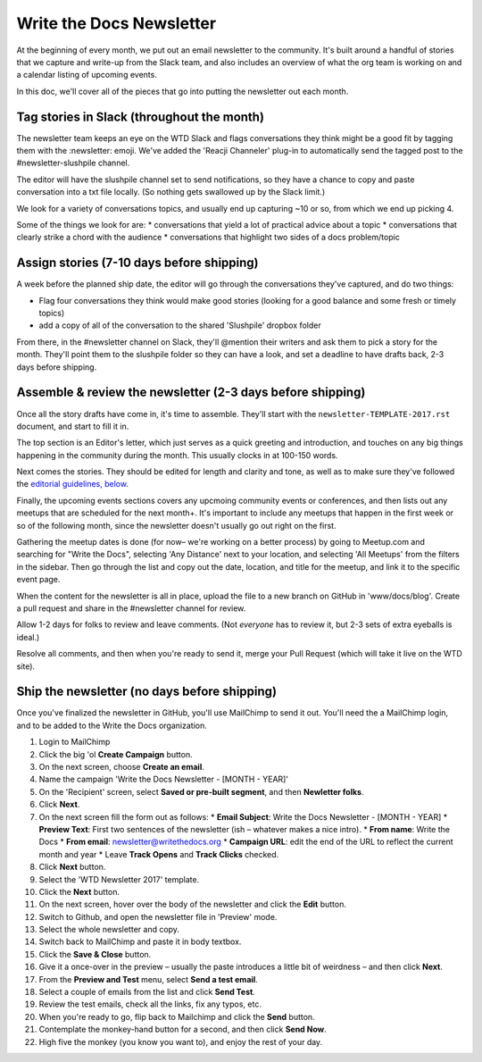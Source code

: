 Write the Docs Newsletter
#########################

At the beginning of every month, we put out an email newsletter to the community. It's built around a handful of stories that we capture and write-up from the Slack team, and also includes an overview of what the org team is working on and a calendar listing of upcoming events.

In this doc, we'll cover all of the pieces that go into putting the newsletter out each month.

Tag stories in Slack (throughout the month)
********************************************

The newsletter team keeps an eye on the WTD Slack and flags conversations they think might be a good fit by tagging them with the :newsletter: emoji. We've added the 'Reacji Channeler' plug-in to automatically send the tagged post to the #newsletter-slushpile channel.

The editor will have the slushpile channel set to send notifications, so they have a chance to copy and paste conversation into a txt file locally. (So nothing gets swallowed up by the Slack limit.)

We look for a variety of conversations topics, and usually end up capturing ~10 or so, from which we end up picking 4.

Some of the things we look for are:
* conversations that yield a lot of practical advice about a topic
* conversations that clearly strike a chord with the audience
* conversations that highlight two sides of a docs problem/topic

Assign stories (7-10 days before shipping)
*******************************************

A week before the planned ship date, the editor will go through the conversations they've captured, and do two things:

* Flag four conversations they think would make good stories (looking for a good balance and some fresh or timely topics)
* add a copy of all of the conversation to the shared 'Slushpile' dropbox folder

From there, in the #newsletter channel on Slack, they'll @mention their writers and ask them to pick a story for the month. They'll point them to the slushpile folder so they can have a look, and set a deadline to have drafts back, 2-3 days before shipping.

Assemble & review the newsletter (2-3 days before shipping)
****************************************************************

Once all the story drafts have come in, it's time to assemble. They'll start with the ``newsletter-TEMPLATE-2017.rst`` document, and start to fill it in.

The top section is an Editor's letter, which just serves as a quick greeting and introduction, and touches on any big things happening in the community during the month. This usually clocks in at 100-150 words.

Next comes the stories. They should be edited for length and clarity and tone, as well as to make sure they've followed the `editorial guidelines, below <#editorial-guidelines>`_.

Finally, the upcoming events sections covers any upcmoing community events or conferences, and then lists out any meetups that are scheduled for the next month+. It's important to include any meetups that happen in the first week or so of the following month, since the newsletter doesn't usually go out right on the first.

Gathering the meetup dates is done (for now– we're working on a better process) by going to Meetup.com and searching for "Write the Docs", selecting 'Any Distance' next to your location, and selecting 'All Meetups' from the filters in the sidebar. Then go through the list and copy out the date, location, and title for the meetup, and link it to the specific event page.

When the content for the newsletter is all in place, upload the file to a new branch on GitHub in 'www/docs/blog'. Create a pull request and share in the #newsletter channel for review.

Allow 1-2 days for folks to review and leave comments. (Not *everyone* has to review it, but 2-3 sets of extra eyeballs is ideal.)

Resolve all comments, and then when you're ready to send it, merge your Pull Request (which will take it live on the WTD site).

Ship the newsletter (no days before shipping)
****************************************************

Once you've finalized the newsletter in GitHub, you'll use MailChimp to send it out. You'll need the a MailChimp login, and to be added to the Write the Docs organization.

#. Login to MailChimp
#. Click the big 'ol **Create Campaign** button.
#. On the next screen, choose **Create an email**.
#. Name the campaign 'Write the Docs Newsletter - [MONTH - YEAR]'
#. On the 'Recipient' screen, select **Saved or pre-built segment**, and then **Newletter folks**.
#. Click **Next**.
#. On the next screen fill the form out as follows:
   * **Email Subject**: Write the Docs Newsletter - [MONTH - YEAR]
   * **Preview  Text**: First two sentences of the newsletter (ish – whatever makes a nice intro).
   * **From name**: Write the Docs
   * **From email**: newsletter@writethedocs.org
   * **Campaign URL**: edit the end of the URL to reflect the current month and year
   * Leave **Track Opens** and **Track Clicks** checked.
#. Click **Next** button.
#. Select the 'WTD Newsletter 2017' template.
#. Click the **Next** button.
#. On the next screen, hover over the body of the newsletter and click the **Edit** button.
#. Switch to Github, and open the newsletter file in 'Preview' mode.
#. Select the whole newsletter and copy.
#. Switch back to MailChimp and paste it in body textbox.
#. Click the **Save & Close** button.
#. Give it a once-over in the preview – usually the paste introduces a little bit of weirdness – and then click **Next**.
#. From the **Preview and Test** menu, select **Send a test email**.
#. Select a couple of emails from the list and click **Send Test**.
#. Review the test emails, check all the links, fix any typos, etc.
#. When you're ready to go, flip back to Mailchimp and click the **Send** button.
#. Contemplate the monkey-hand button for a second, and then click **Send Now**.
#. High five the monkey (you know you want to), and enjoy the rest of your day.
